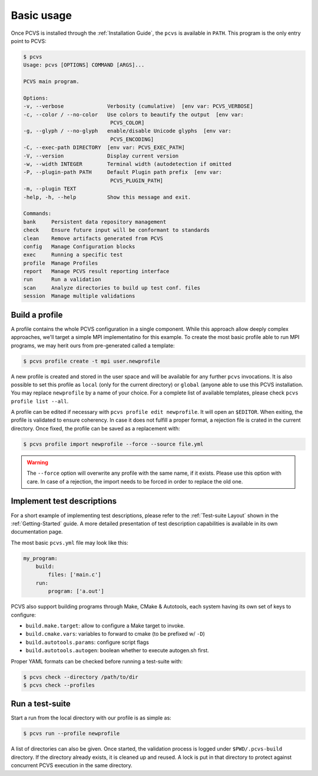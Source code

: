 ##############
 Basic usage
##############

Once PCVS is installed through the :ref:`Installation Guide`, the ``pcvs`` is
available in ``PATH``. This program is the only entry point to PCVS:

.. code-block:: sh

    $ pcvs
    Usage: pcvs [OPTIONS] COMMAND [ARGS]...

    PCVS main program.

    Options:
    -v, --verbose              Verbosity (cumulative)  [env var: PCVS_VERBOSE]
    -c, --color / --no-color   Use colors to beautify the output  [env var:
                                PCVS_COLOR]
    -g, --glyph / --no-glyph   enable/disable Unicode glyphs  [env var:
                                PCVS_ENCODING]
    -C, --exec-path DIRECTORY  [env var: PCVS_EXEC_PATH]
    -V, --version              Display current version
    -w, --width INTEGER        Terminal width (autodetection if omitted
    -P, --plugin-path PATH     Default Plugin path prefix  [env var:
                                PCVS_PLUGIN_PATH]
    -m, --plugin TEXT
    -help, -h, --help          Show this message and exit.

    Commands:
    bank     Persistent data repository management
    check    Ensure future input will be conformant to standards
    clean    Remove artifacts generated from PCVS
    config   Manage Configuration blocks
    exec     Running a specific test
    profile  Manage Profiles
    report   Manage PCVS result reporting interface
    run      Run a validation
    scan     Analyze directories to build up test conf. files
    session  Manage multiple validations

Build a profile
###############

A profile contains the whole PCVS configuration in a single component. While
this approach allow deeply complex approaches, we'll target a simple MPI
implementatino for this example. To create the most basic profile able to run
MPI programs, we may herit ours from pre-generated called a template:

.. code-block:: sh

    $ pcvs profile create -t mpi user.newprofile

A new profile is created and stored in the user space and will be
available for any further ``pcvs`` invocations. It is also possible to set this
profile as ``local`` (only for the current directory) or ``global`` (anyone able
to use this PCVS installation. You may replace ``newprofile`` by a name of your 
choice. For a complete list of available templates, please check ``pcvs profile list --all``.

A profile can be edited if necessary with ``pcvs profile edit newprofile``. It
will open an ``$EDITOR``. When exiting, the profile is validated to ensure
coherency. In case it does not fulfill a proper format, a rejection file is
crated in the current directory. Once fixed, the profile can be saved as a
replacement with:

.. code-block:: sh

    $ pcvs profile import newprofile --force --source file.yml

.. warning::
    The ``--force`` option will overwrite any profile with the same name, if it
    exists. Please use this option with care. In case of a rejection, the import
    needs to be forced in order to replace the old one.

Implement test descriptions
###########################

For a short example of implementing test descriptions, please refer to the
:ref:`Test-suite Layout` shown in the :ref:`Getting-Started` guide. A more
detailed presentation of test description capabilities is available in its
own documentation page.

The most basic ``pcvs.yml`` file may look like this:

.. code-block:: yaml

    my_program:
        build:
            files: ['main.c']
        run:
            program: ['a.out']

PCVS also support building programs through Make, CMake & Autotools, each system
having its own set of keys to configure:

* ``build.make.target``: allow to configure a Make target to invoke.
* ``build.cmake.vars``: variables to forward to cmake (to be prefixed w/ ``-D``)
* ``build.autotools.params``: configure script flags
* ``build.autotools.autogen``: boolean whether to execute autogen.sh first.

Proper YAML formats can be checked before running a test-suite with:

.. code-block:: sh

    $ pcvs check --directory /path/to/dir
    $ pcvs check --profiles

Run a test-suite
################

Start a run from the local directory with our profile is as simple as:

.. code-block:: sh

    $ pcvs run --profile newprofile

A list of directories can also be given. Once started, the validation process is
logged under ``$PWD/.pcvs-build`` directory. If the directory already exists, it
is cleaned up and reused. A lock is put in that directory to protect against
concurrent PCVS execution in the same directory.